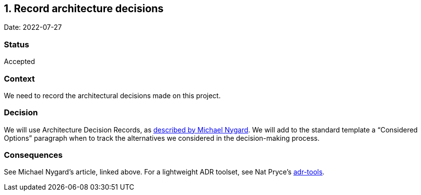 == 1. Record architecture decisions

Date: 2022-07-27

=== Status

Accepted

=== Context

We need to record the architectural decisions made on this project.

=== Decision

We will use Architecture Decision Records, as
http://thinkrelevance.com/blog/2011/11/15/documenting-architecture-decisions[described
by Michael Nygard]. We will add to the standard template a "`Considered
Options`" paragraph when to track the alternatives we considered in the
decision-making process.

=== Consequences

See Michael Nygard’s article, linked above. For a lightweight ADR
toolset, see Nat Pryce’s https://github.com/npryce/adr-tools[adr-tools].
